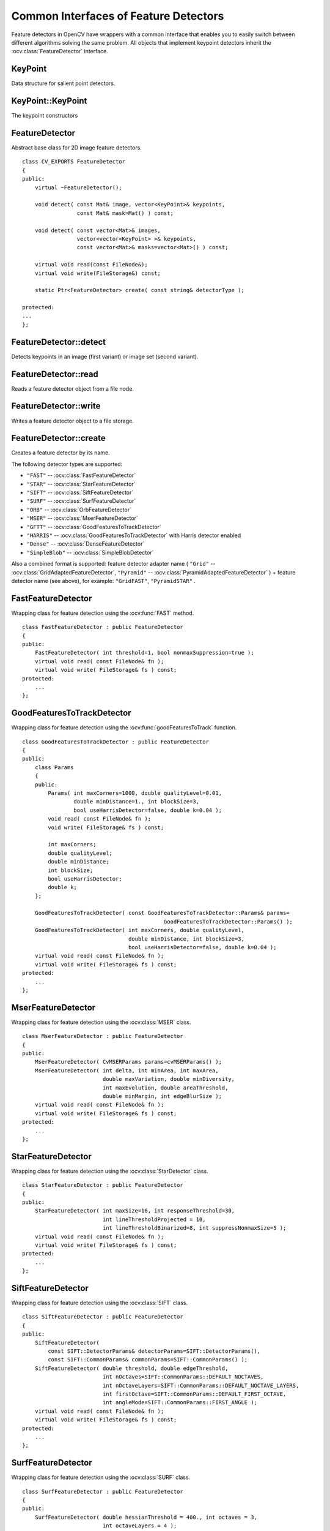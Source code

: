 Common Interfaces of Feature Detectors
======================================

.. highlight:: cpp

Feature detectors in OpenCV have wrappers with a common interface that enables you to easily switch
between different algorithms solving the same problem. All objects that implement keypoint detectors
inherit the
:ocv:class:`FeatureDetector` interface.

KeyPoint
--------
.. ocv:class:: KeyPoint

Data structure for salient point detectors.

    .. ocv:member:: Point2f pt
    
        coordinates of the keypoint
        
    .. ocv:member:: float size
    
         diameter of the meaningful keypoint neighborhood
         
    .. ocv:member:: float angle
    
        computed orientation of the keypoint (-1 if not applicable)
        
    .. ocv:member:: float response
    
        the response by which the most strong keypoints have been selected. Can be used for further sorting or subsampling
        
    .. ocv:member:: int octave
    
        octave (pyramid layer) from which the keypoint has been extracted
        
    .. ocv:member:: int class_id
    
        object id that can be used to clustered keypoints by an object they belong to

KeyPoint::KeyPoint
------------------
The keypoint constructors

.. ocv:function:: KeyPoint::KeyPoint()

.. ocv:function:: KeyPoint::KeyPoint(Point2f _pt, float _size, float _angle=-1, float _response=0, int _octave=0, int _class_id=-1)

.. ocv:function:: KeyPoint::KeyPoint(float x, float y, float _size, float _angle=-1, float _response=0, int _octave=0, int _class_id=-1)

.. ocv:pyfunction:: cv2.KeyPoint(x, y, _size[, _angle[, _response[, _octave[, _class_id]]]]) -> <KeyPoint object>

    :param x: x-coordinate of the keypoint
    
    :param y: y-coordinate of the keypoint
    
    :param _pt: x & y coordinates of the keypoint
    
    :param _size: keypoint diameter
    
    :param _angle: keypoint orientation
    
    :param _response: keypoint detector response on the keypoint (that is, strength of the keypoint)
    
    :param _octave: pyramid octave in which the keypoint has been detected
    
    :param _class_id: object id


FeatureDetector
---------------
.. ocv:class:: FeatureDetector

Abstract base class for 2D image feature detectors. ::

    class CV_EXPORTS FeatureDetector
    {
    public:
        virtual ~FeatureDetector();

        void detect( const Mat& image, vector<KeyPoint>& keypoints,
                     const Mat& mask=Mat() ) const;

        void detect( const vector<Mat>& images,
                     vector<vector<KeyPoint> >& keypoints,
                     const vector<Mat>& masks=vector<Mat>() ) const;

        virtual void read(const FileNode&);
        virtual void write(FileStorage&) const;

        static Ptr<FeatureDetector> create( const string& detectorType );

    protected:
    ...
    };

FeatureDetector::detect
---------------------------
Detects keypoints in an image (first variant) or image set (second variant).

.. ocv:function:: void FeatureDetector::detect( const Mat& image, vector<KeyPoint>& keypoints, const Mat& mask=Mat() ) const

.. ocv:function:: void FeatureDetector::detect( const vector<Mat>& images, vector<vector<KeyPoint> >& keypoints, const vector<Mat>& masks=vector<Mat>() ) const

    :param image: Image.

    :param images: Image set.

    :param keypoints: The detected keypoints. In the second variant of the method ``keypoints[i]`` is a set of keypoints detected in ``images[i]`` .

    :param mask: Mask specifying where to look for keypoints (optional). It must be a 8-bit integer matrix with non-zero values in the region of interest.

    :param masks: Masks for each input image specifying where to look for keypoints (optional). ``masks[i]`` is a mask for ``images[i]``.

FeatureDetector::read
-------------------------
Reads a feature detector object from a file node.

.. ocv:function:: void FeatureDetector::read( const FileNode& fn )

    :param fn: File node from which the detector is read.

FeatureDetector::write
--------------------------
Writes a feature detector object to a file storage.

.. ocv:function:: void FeatureDetector::write( FileStorage& fs ) const

    :param fs: File storage where the detector is written.

FeatureDetector::create
---------------------------
Creates a feature detector by its name.

.. ocv:function:: Ptr<FeatureDetector> FeatureDetector::create( const string& detectorType )

    :param detectorType: Feature detector type.

The following detector types are supported:

* ``"FAST"`` -- :ocv:class:`FastFeatureDetector`
* ``"STAR"`` -- :ocv:class:`StarFeatureDetector`
* ``"SIFT"`` -- :ocv:class:`SiftFeatureDetector`
* ``"SURF"`` -- :ocv:class:`SurfFeatureDetector`
* ``"ORB"`` -- :ocv:class:`OrbFeatureDetector`
* ``"MSER"`` -- :ocv:class:`MserFeatureDetector`
* ``"GFTT"`` -- :ocv:class:`GoodFeaturesToTrackDetector`
* ``"HARRIS"`` -- :ocv:class:`GoodFeaturesToTrackDetector` with Harris detector enabled
* ``"Dense"`` -- :ocv:class:`DenseFeatureDetector`
* ``"SimpleBlob"`` -- :ocv:class:`SimpleBlobDetector`

Also a combined format is supported: feature detector adapter name ( ``"Grid"`` --
:ocv:class:`GridAdaptedFeatureDetector`, ``"Pyramid"`` --
:ocv:class:`PyramidAdaptedFeatureDetector` ) + feature detector name (see above),
for example: ``"GridFAST"``, ``"PyramidSTAR"`` .

FastFeatureDetector
-------------------
.. ocv:class:: FastFeatureDetector

Wrapping class for feature detection using the
:ocv:func:`FAST` method. ::

    class FastFeatureDetector : public FeatureDetector
    {
    public:
        FastFeatureDetector( int threshold=1, bool nonmaxSuppression=true );
        virtual void read( const FileNode& fn );
        virtual void write( FileStorage& fs ) const;
    protected:
        ...
    };

GoodFeaturesToTrackDetector
---------------------------
.. ocv:class:: GoodFeaturesToTrackDetector

Wrapping class for feature detection using the
:ocv:func:`goodFeaturesToTrack` function. ::

    class GoodFeaturesToTrackDetector : public FeatureDetector
    {
    public:
        class Params
        {
        public:
            Params( int maxCorners=1000, double qualityLevel=0.01,
                    double minDistance=1., int blockSize=3,
                    bool useHarrisDetector=false, double k=0.04 );
            void read( const FileNode& fn );
            void write( FileStorage& fs ) const;

            int maxCorners;
            double qualityLevel;
            double minDistance;
            int blockSize;
            bool useHarrisDetector;
            double k;
        };

        GoodFeaturesToTrackDetector( const GoodFeaturesToTrackDetector::Params& params=
                                                GoodFeaturesToTrackDetector::Params() );
        GoodFeaturesToTrackDetector( int maxCorners, double qualityLevel,
                                     double minDistance, int blockSize=3,
                                     bool useHarrisDetector=false, double k=0.04 );
        virtual void read( const FileNode& fn );
        virtual void write( FileStorage& fs ) const;
    protected:
        ...
    };

MserFeatureDetector
-------------------
.. ocv:class:: MserFeatureDetector

Wrapping class for feature detection using the
:ocv:class:`MSER` class. ::

    class MserFeatureDetector : public FeatureDetector
    {
    public:
        MserFeatureDetector( CvMSERParams params=cvMSERParams() );
        MserFeatureDetector( int delta, int minArea, int maxArea,
                             double maxVariation, double minDiversity,
                             int maxEvolution, double areaThreshold,
                             double minMargin, int edgeBlurSize );
        virtual void read( const FileNode& fn );
        virtual void write( FileStorage& fs ) const;
    protected:
        ...
    };


StarFeatureDetector
-------------------
.. ocv:class:: StarFeatureDetector

Wrapping class for feature detection using the
:ocv:class:`StarDetector` class. ::

    class StarFeatureDetector : public FeatureDetector
    {
    public:
        StarFeatureDetector( int maxSize=16, int responseThreshold=30,
                             int lineThresholdProjected = 10,
                             int lineThresholdBinarized=8, int suppressNonmaxSize=5 );
        virtual void read( const FileNode& fn );
        virtual void write( FileStorage& fs ) const;
    protected:
        ...
    };

SiftFeatureDetector
-------------------
.. ocv:class:: SiftFeatureDetector

Wrapping class for feature detection using the
:ocv:class:`SIFT` class. ::

    class SiftFeatureDetector : public FeatureDetector
    {
    public:
        SiftFeatureDetector(
            const SIFT::DetectorParams& detectorParams=SIFT::DetectorParams(),
            const SIFT::CommonParams& commonParams=SIFT::CommonParams() );
        SiftFeatureDetector( double threshold, double edgeThreshold,
                             int nOctaves=SIFT::CommonParams::DEFAULT_NOCTAVES,
                             int nOctaveLayers=SIFT::CommonParams::DEFAULT_NOCTAVE_LAYERS,
                             int firstOctave=SIFT::CommonParams::DEFAULT_FIRST_OCTAVE,
                             int angleMode=SIFT::CommonParams::FIRST_ANGLE );
        virtual void read( const FileNode& fn );
        virtual void write( FileStorage& fs ) const;
    protected:
        ...
    };

SurfFeatureDetector
-------------------
.. ocv:class:: SurfFeatureDetector

Wrapping class for feature detection using the
:ocv:class:`SURF` class. ::

    class SurfFeatureDetector : public FeatureDetector
    {
    public:
        SurfFeatureDetector( double hessianThreshold = 400., int octaves = 3,
                             int octaveLayers = 4 );
        virtual void read( const FileNode& fn );
        virtual void write( FileStorage& fs ) const;
    protected:
        ...
    };


OrbFeatureDetector
-------------------
.. ocv:class:: OrbFeatureDetector

Wrapping class for feature detection using the
:ocv:class:`ORB` class. ::

    class OrbFeatureDetector : public FeatureDetector
    {
    public:
        OrbFeatureDetector( size_t n_features );
        virtual void read( const FileNode& fn );
        virtual void write( FileStorage& fs ) const;
    protected:
        ...
    };

SimpleBlobDetector
-------------------
.. ocv:class:: SimpleBlobDetector

Class for extracting blobs from an image. ::

    class SimpleBlobDetector : public FeatureDetector
    {
    public:
    struct Params
    {
        Params();
        float thresholdStep;
        float minThreshold;
        float maxThreshold;
        size_t minRepeatability;
        float minDistBetweenBlobs;

        bool filterByColor;
        uchar blobColor;

        bool filterByArea;
        float minArea, maxArea;

        bool filterByCircularity;
        float minCircularity, maxCircularity;

        bool filterByInertia;
        float minInertiaRatio, maxInertiaRatio;

        bool filterByConvexity;
        float minConvexity, maxConvexity;
    };

    SimpleBlobDetector(const SimpleBlobDetector::Params &parameters = SimpleBlobDetector::Params());

    protected:
        ...
    };

The class implements a simple algorithm for extracting blobs from an image:

#. Convert the source image to binary images by applying thresholding with several thresholds from ``minThreshold`` (inclusive) to ``maxThreshold`` (exclusive) with distance ``thresholdStep`` between neighboring thresholds. 

#. Extract connected components from every binary image by  :ocv:func:`findContours`  and calculate their centers. 

#. Group centers from several binary images by their coordinates. Close centers form one group that corresponds to one blob, which is controlled by the ``minDistBetweenBlobs`` parameter. 

#. From the groups, estimate final centers of blobs and their radiuses and return as locations and sizes of keypoints.

This class performs several filtrations of returned blobs. You should set ``filterBy*`` to true/false to turn on/off corresponding filtration. Available filtrations:

 * **By color**. This filter compares the intensity of a binary image at the center of a blob to ``blobColor``. If they differ, the blob is filtered out. Use ``blobColor = 0`` to extract dark blobs and ``blobColor = 255`` to extract light blobs.

 * **By area**. Extracted blobs have an area between ``minArea`` (inclusive) and ``maxArea`` (exclusive).

 * **By circularity**. Extracted blobs have circularity (:math:`\frac{4*\pi*Area}{perimeter * perimeter}`) between ``minCircularity`` (inclusive) and ``maxCircularity`` (exclusive).

 * **By ratio of the minimum inertia to maximum inertia**. Extracted blobs have this ratio between ``minInertiaRatio`` (inclusive) and ``maxInertiaRatio`` (exclusive).

 * **By convexity**. Extracted blobs have convexity (area / area of blob convex hull) between ``minConvexity`` (inclusive) and ``maxConvexity`` (exclusive).


Default values of parameters are tuned to extract dark circular blobs.

GridAdaptedFeatureDetector
--------------------------
.. ocv:class:: GridAdaptedFeatureDetector

Class adapting a detector to partition the source image into a grid and detect points in each cell. ::

    class GridAdaptedFeatureDetector : public FeatureDetector
    {
    public:
        /*
         * detector            Detector that will be adapted.
         * maxTotalKeypoints   Maximum count of keypoints detected on the image.
         *                     Only the strongest keypoints will be kept.
         * gridRows            Grid row count.
         * gridCols            Grid column count.
         */
        GridAdaptedFeatureDetector( const Ptr<FeatureDetector>& detector,
                                    int maxTotalKeypoints, int gridRows=4,
                                    int gridCols=4 );
        virtual void read( const FileNode& fn );
        virtual void write( FileStorage& fs ) const;
    protected:
        ...
    };

PyramidAdaptedFeatureDetector
-----------------------------
.. ocv:class:: PyramidAdaptedFeatureDetector

Class adapting a detector to detect points over multiple levels of a Gaussian pyramid. Consider using this class for detectors that are not inherently scaled. ::

    class PyramidAdaptedFeatureDetector : public FeatureDetector
    {
    public:
        PyramidAdaptedFeatureDetector( const Ptr<FeatureDetector>& detector,
                                       int levels=2 );
        virtual void read( const FileNode& fn );
        virtual void write( FileStorage& fs ) const;
    protected:
        ...
    };


DynamicAdaptedFeatureDetector
-----------------------------
.. ocv:class:: DynamicAdaptedFeatureDetector

Adaptively adjusting detector that iteratively detects features until the desired number is found. ::

       class DynamicAdaptedFeatureDetector: public FeatureDetector
       {
       public:
           DynamicAdaptedFeatureDetector( const Ptr<AdjusterAdapter>& adjuster,
               int min_features=400, int max_features=500, int max_iters=5 );
           ...
       };

If the detector is persisted, it "remembers" the parameters
used for the last detection. In this case, the detector may be used for consistent numbers
of keypoints in a set of temporally related images, such as video streams or
panorama series.

``DynamicAdaptedFeatureDetector``  uses another detector, such as FAST or SURF, to do the dirty work,
with the help of ``AdjusterAdapter`` .
If the detected number of features is not large enough,
``AdjusterAdapter`` adjusts the detection parameters so that the next detection 
results in a bigger or smaller number of features.  This is repeated until either the number of desired features are found
or the parameters are maxed out.

Adapters can be easily implemented for any detector via the
``AdjusterAdapter`` interface.

Beware that this is not thread-safe since the adjustment of parameters requires modification of the feature detector class instance.

Example of creating ``DynamicAdaptedFeatureDetector`` : ::

    //sample usage:
    //will create a detector that attempts to find
    //100 - 110 FAST Keypoints, and will at most run
    //FAST feature detection 10 times until that
    //number of keypoints are found
    Ptr<FeatureDetector> detector(new DynamicAdaptedFeatureDetector (100, 110, 10,
                                  new FastAdjuster(20,true)));


DynamicAdaptedFeatureDetector::DynamicAdaptedFeatureDetector
----------------------------------------------------------------
The constructor

.. ocv:function:: DynamicAdaptedFeatureDetector::DynamicAdaptedFeatureDetector(       const Ptr<AdjusterAdapter>& adjuster,       int min_features,   int max_features,   int max_iters )

    :param adjuster:  :ocv:class:`AdjusterAdapter`  that detects features and adjusts parameters.

    :param min_features: Minimum desired number of features.

    :param max_features: Maximum desired number of features.

    :param max_iters: Maximum number of times to try adjusting the feature detector parameters. For :ocv:class:`FastAdjuster` , this number can be high, but with ``Star`` or ``Surf``  many iterations can be time-comsuming.  At each iteration the detector is rerun. 

AdjusterAdapter
---------------
.. ocv:class:: AdjusterAdapter

Class providing an interface for adjusting parameters of a feature detector. This interface is used by :ocv:class:`DynamicAdaptedFeatureDetector` . It is a wrapper for :ocv:class:`FeatureDetector` that enables adjusting parameters after feature detection. ::
  
     class AdjusterAdapter: public FeatureDetector
     {
     public:
        virtual ~AdjusterAdapter() {}
        virtual void tooFew(int min, int n_detected) = 0;
        virtual void tooMany(int max, int n_detected) = 0;
        virtual bool good() const = 0;
        virtual Ptr<AdjusterAdapter> clone() const = 0;
        static Ptr<AdjusterAdapter> create( const string& detectorType );
     };


See
:ocv:class:`FastAdjuster`,
:ocv:class:`StarAdjuster`, and
:ocv:class:`SurfAdjuster` for concrete implementations.

AdjusterAdapter::tooFew
---------------------------
Adjusts the detector parameters to detect more features.

.. ocv:function:: void AdjusterAdapter::tooFew(int min, int n_detected)

    :param min: Minimum desired number of features.

    :param n_detected: Number of features detected during the latest run.

Example: ::

    void FastAdjuster::tooFew(int min, int n_detected)
    {
            thresh_--;
    }

AdjusterAdapter::tooMany
----------------------------
Adjusts the detector parameters to detect less features.

.. ocv:function:: void AdjusterAdapter::tooMany(int max, int n_detected)

    :param max: Maximum desired number of features.

    :param n_detected: Number of features detected during the latest run.

Example: ::

    void FastAdjuster::tooMany(int min, int n_detected)
    {
            thresh_++;
    }


AdjusterAdapter::good
-------------------------
Returns false if the detector parameters cannot be adjusted any more. 

.. ocv:function:: bool AdjusterAdapter::good() const

Example: ::

        bool FastAdjuster::good() const
        {
                return (thresh_ > 1) && (thresh_ < 200);
        }

AdjusterAdapter::create
-------------------------
Creates an adjuster adapter by name

.. ocv:function:: Ptr<AdjusterAdapter> AdjusterAdapter::create( const string& detectorType )

    Creates an adjuster adapter by name ``detectorType``. The detector name is the same as in :ocv:func:`FeatureDetector::create`, but now supports ``"FAST"``, ``"STAR"``, and ``"SURF"`` only.

FastAdjuster
------------
.. ocv:class:: FastAdjuster

:ocv:class:`AdjusterAdapter` for :ocv:class:`FastFeatureDetector`. This class decreases or increases the threshold value by 1. ::

        class FastAdjuster FastAdjuster: public AdjusterAdapter
        {
        public:
                FastAdjuster(int init_thresh = 20, bool nonmax = true);
                ...
        };

StarAdjuster
------------
.. ocv:class:: StarAdjuster

:ocv:class:`AdjusterAdapter` for :ocv:class:`StarFeatureDetector`. This class adjusts the ``responseThreshhold`` of ``StarFeatureDetector``.  ::

        class StarAdjuster: public AdjusterAdapter
        {
                StarAdjuster(double initial_thresh = 30.0);
                ...
        };

SurfAdjuster
------------
.. ocv:class:: SurfAdjuster

:ocv:class:`AdjusterAdapter` for :ocv:class:`SurfFeatureDetector`. This class adjusts the ``hessianThreshold`` of ``SurfFeatureDetector``. ::

        class SurfAdjuster: public SurfAdjuster
        {
                SurfAdjuster();
                ...
        };
